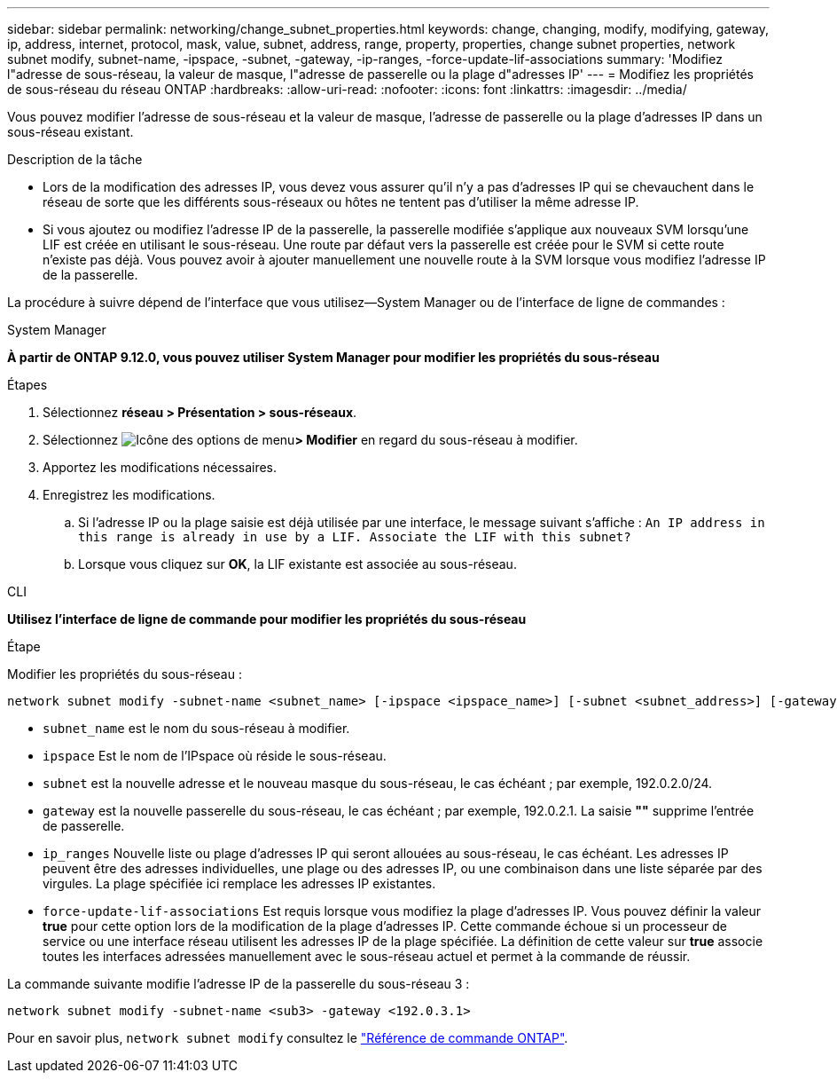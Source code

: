 ---
sidebar: sidebar 
permalink: networking/change_subnet_properties.html 
keywords: change, changing, modify, modifying, gateway, ip, address, internet, protocol, mask, value, subnet, address, range, property, properties, change subnet properties, network subnet modify, subnet-name, -ipspace, -subnet, -gateway, -ip-ranges, -force-update-lif-associations 
summary: 'Modifiez l"adresse de sous-réseau, la valeur de masque, l"adresse de passerelle ou la plage d"adresses IP' 
---
= Modifiez les propriétés de sous-réseau du réseau ONTAP
:hardbreaks:
:allow-uri-read: 
:nofooter: 
:icons: font
:linkattrs: 
:imagesdir: ../media/


[role="lead"]
Vous pouvez modifier l'adresse de sous-réseau et la valeur de masque, l'adresse de passerelle ou la plage d'adresses IP dans un sous-réseau existant.

.Description de la tâche
* Lors de la modification des adresses IP, vous devez vous assurer qu'il n'y a pas d'adresses IP qui se chevauchent dans le réseau de sorte que les différents sous-réseaux ou hôtes ne tentent pas d'utiliser la même adresse IP.
* Si vous ajoutez ou modifiez l'adresse IP de la passerelle, la passerelle modifiée s'applique aux nouveaux SVM lorsqu'une LIF est créée en utilisant le sous-réseau. Une route par défaut vers la passerelle est créée pour le SVM si cette route n'existe pas déjà. Vous pouvez avoir à ajouter manuellement une nouvelle route à la SVM lorsque vous modifiez l'adresse IP de la passerelle.


La procédure à suivre dépend de l'interface que vous utilisez--System Manager ou de l'interface de ligne de commandes :

[role="tabbed-block"]
====
.System Manager
--
*À partir de ONTAP 9.12.0, vous pouvez utiliser System Manager pour modifier les propriétés du sous-réseau*

.Étapes
. Sélectionnez *réseau > Présentation > sous-réseaux*.
. Sélectionnez image:icon_kabob.gif["Icône des options de menu"]*> Modifier* en regard du sous-réseau à modifier.
. Apportez les modifications nécessaires.
. Enregistrez les modifications.
+
.. Si l'adresse IP ou la plage saisie est déjà utilisée par une interface, le message suivant s'affiche :
`An IP address in this range is already in use by a LIF. Associate the LIF with this subnet?`
.. Lorsque vous cliquez sur *OK*, la LIF existante est associée au sous-réseau.




--
.CLI
--
*Utilisez l'interface de ligne de commande pour modifier les propriétés du sous-réseau*

.Étape
Modifier les propriétés du sous-réseau :

....
network subnet modify -subnet-name <subnet_name> [-ipspace <ipspace_name>] [-subnet <subnet_address>] [-gateway <gateway_address>] [-ip-ranges <ip_address_list>] [-force-update-lif-associations <true>]
....
* `subnet_name` est le nom du sous-réseau à modifier.
* `ipspace` Est le nom de l'IPspace où réside le sous-réseau.
* `subnet` est la nouvelle adresse et le nouveau masque du sous-réseau, le cas échéant ; par exemple, 192.0.2.0/24.
* `gateway` est la nouvelle passerelle du sous-réseau, le cas échéant ; par exemple, 192.0.2.1. La saisie *""* supprime l'entrée de passerelle.
* `ip_ranges` Nouvelle liste ou plage d'adresses IP qui seront allouées au sous-réseau, le cas échéant. Les adresses IP peuvent être des adresses individuelles, une plage ou des adresses IP, ou une combinaison dans une liste séparée par des virgules. La plage spécifiée ici remplace les adresses IP existantes.
* `force-update-lif-associations` Est requis lorsque vous modifiez la plage d'adresses IP. Vous pouvez définir la valeur *true* pour cette option lors de la modification de la plage d'adresses IP. Cette commande échoue si un processeur de service ou une interface réseau utilisent les adresses IP de la plage spécifiée. La définition de cette valeur sur *true* associe toutes les interfaces adressées manuellement avec le sous-réseau actuel et permet à la commande de réussir.


La commande suivante modifie l'adresse IP de la passerelle du sous-réseau 3 :

....
network subnet modify -subnet-name <sub3> -gateway <192.0.3.1>
....
Pour en savoir plus, `network subnet modify` consultez le link:https://docs.netapp.com/us-en/ontap-cli/network-subnet-modify.html["Référence de commande ONTAP"^].

--
====